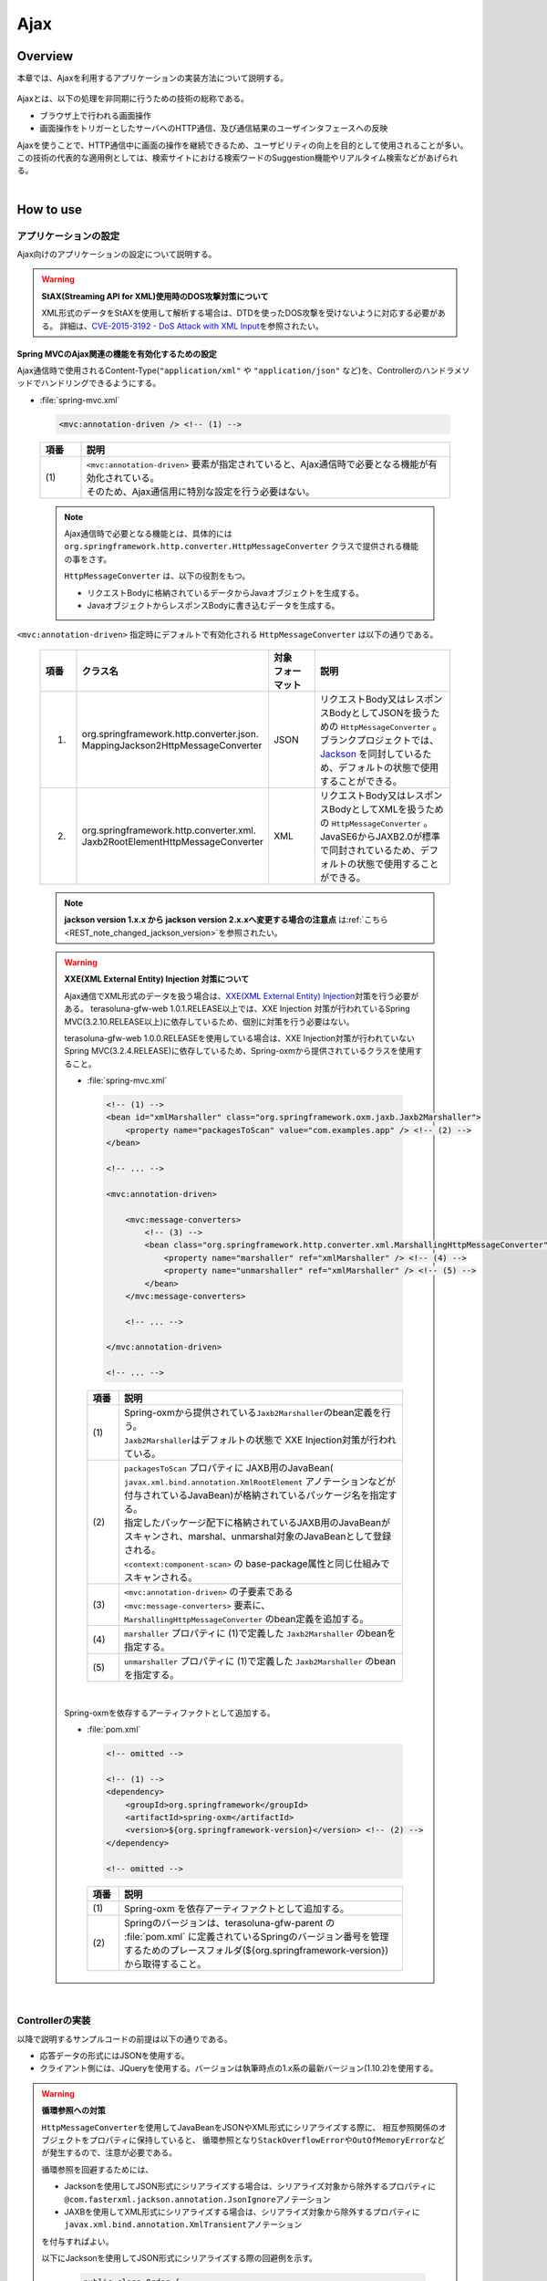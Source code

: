 Ajax
================================================================================

.. only:: html

 .. contents:: 目次
    :depth: 3
    :local:

Overview
--------------------------------------------------------------------------------

本章では、Ajaxを利用するアプリケーションの実装方法について説明する。

 .. todo::
    
    **TBD**

        クライアント側の実装方法などについては、次版以降で詳細化する予定である。

Ajaxとは、以下の処理を非同期に行うための技術の総称である。

* ブラウザ上で行われる画面操作
* 画面操作をトリガーとしたサーバへのHTTP通信、及び通信結果のユーザインタフェースへの反映

| Ajaxを使うことで、HTTP通信中に画面の操作を継続できるため、ユーザビリティの向上を目的として使用されることが多い。
| この技術の代表的な適用例としては、検索サイトにおける検索ワードのSuggestion機能やリアルタイム検索などがあげられる。

|

.. _ajax_how_to_use:

How to use
--------------------------------------------------------------------------------

アプリケーションの設定
^^^^^^^^^^^^^^^^^^^^^^^^^^^^^^^^^^^^^^^^^^^^^^^^^^^^^^^^^^^^^^^^^^^^^^^^^^^^^^^^
Ajax向けのアプリケーションの設定について説明する。

.. warning:: **StAX(Streaming API for XML)使用時のDOS攻撃対策について**

    XML形式のデータをStAXを使用して解析する場合は、DTDを使ったDOS攻撃を受けないように対応する必要がある。
    詳細は、\ `CVE-2015-3192 - DoS Attack with XML Input <http://pivotal.io/security/cve-2015-3192>`_\ を参照されたい。

Spring MVCのAjax関連の機能を有効化するための設定
""""""""""""""""""""""""""""""""""""""""""""""""""""""""""""""""""""""""""""""""
Ajax通信時で使用されるContent-Type(``"application/xml"`` や ``"application/json"`` など)を、Controllerのハンドラメソッドでハンドリングできるようにする。

- :file:`spring-mvc.xml`

 .. code-block:: xml

    <mvc:annotation-driven /> <!-- (1) -->

 .. tabularcolumns:: |p{0.10\linewidth}|p{0.90\linewidth}|
 .. list-table::
   :header-rows: 1
   :widths: 10 90

   * - | 項番
     - | 説明
   * - | (1)
     - | ``<mvc:annotation-driven>`` 要素が指定されていると、Ajax通信時で必要となる機能が有効化されている。
       | そのため、Ajax通信用に特別な設定を行う必要はない。

 .. note::
 
    Ajax通信時で必要となる機能とは、具体的には ``org.springframework.http.converter.HttpMessageConverter`` クラスで提供される機能の事をさす。

    ``HttpMessageConverter`` は、以下の役割をもつ。

    * リクエストBodyに格納されているデータからJavaオブジェクトを生成する。
    * JavaオブジェクトからレスポンスBodyに書き込むデータを生成する。



``<mvc:annotation-driven>`` 指定時にデフォルトで有効化される ``HttpMessageConverter`` は以下の通りである。

 .. tabularcolumns:: |p{0.10\linewidth}|p{0.30\linewidth}|p{0.15\linewidth}|p{0.45\linewidth}|
 .. list-table::
   :header-rows: 1
   :widths: 10 30 15 45

   * - | 項番
     - | クラス名
     - | 対象
       | フォーマット
     - | 説明
   * - 1.
     - | org.springframework.http.converter.json.
       | MappingJackson2HttpMessageConverter
     - | JSON
     - | リクエストBody又はレスポンスBodyとしてJSONを扱うための ``HttpMessageConverter`` 。
       | ブランクプロジェクトでは、 `Jackson <https://github.com/FasterXML/jackson/>`_ を同封しているため、デフォルトの状態で使用することができる。
   * - 2.
     - | org.springframework.http.converter.xml.
       | Jaxb2RootElementHttpMessageConverter
     - | XML
     - | リクエストBody又はレスポンスBodyとしてXMLを扱うための ``HttpMessageConverter`` 。
       | JavaSE6からJAXB2.0が標準で同封されているため、デフォルトの状態で使用することができる。

 .. note::

    **jackson version 1.x.x から jackson version 2.x.xへ変更する場合の注意点** は\ :ref:`こちら <REST_note_changed_jackson_version>`\ を参照されたい。


 .. warning:: **XXE(XML External Entity) Injection 対策について**
 
    Ajax通信でXML形式のデータを扱う場合は、\ `XXE(XML External Entity) Injection <https://www.owasp.org/index.php/XML_External_Entity_(XXE)_Processing>`_\対策を行う必要がある。
    terasoluna-gfw-web 1.0.1.RELEASE以上では、XXE Injection 対策が行われているSpring MVC(3.2.10.RELEASE以上)に依存しているため、個別に対策を行う必要はない。
    
    terasoluna-gfw-web 1.0.0.RELEASEを使用している場合は、XXE Injection対策が行われていないSpring MVC(3.2.4.RELEASE)に依存しているため、Spring-oxmから提供されているクラスを使用すること。
    
    - :file:`spring-mvc.xml`
    
     .. code-block:: xml
    
        <!-- (1) -->
        <bean id="xmlMarshaller" class="org.springframework.oxm.jaxb.Jaxb2Marshaller">
            <property name="packagesToScan" value="com.examples.app" /> <!-- (2) -->
        </bean>
    
        <!-- ... -->
    
        <mvc:annotation-driven>
    
            <mvc:message-converters>
                <!-- (3) -->
                <bean class="org.springframework.http.converter.xml.MarshallingHttpMessageConverter">
                    <property name="marshaller" ref="xmlMarshaller" /> <!-- (4) -->
                    <property name="unmarshaller" ref="xmlMarshaller" /> <!-- (5) -->
                </bean>
            </mvc:message-converters>
    
            <!-- ... -->
    
        </mvc:annotation-driven>
    
        <!-- ... -->
    
     .. tabularcolumns:: |p{0.10\linewidth}|p{0.90\linewidth}|
     .. list-table::
       :header-rows: 1
       :widths: 10 90
       :class: longtable
    
       * - | 項番
         - | 説明
       * - | (1)
         - | Spring-oxmから提供されている\ ``Jaxb2Marshaller``\のbean定義を行う。
           | \ ``Jaxb2Marshaller``\はデフォルトの状態で XXE Injection対策が行われている。
       * - | (2)
         - | ``packagesToScan`` プロパティに JAXB用のJavaBean( ``javax.xml.bind.annotation.XmlRootElement`` アノテーションなどが付与されているJavaBean)が格納されているパッケージ名を指定する。
           | 指定したパッケージ配下に格納されているJAXB用のJavaBeanがスキャンされ、marshal、unmarshal対象のJavaBeanとして登録される。
           | ``<context:component-scan>`` の base-package属性と同じ仕組みでスキャンされる。
       * - | (3)
         - | ``<mvc:annotation-driven>`` の子要素である ``<mvc:message-converters>`` 要素に、 ``MarshallingHttpMessageConverter`` のbean定義を追加する。
       * - | (4)
         - | ``marshaller`` プロパティに (1)で定義した ``Jaxb2Marshaller`` のbeanを指定する。
       * - | (5)
         - | ``unmarshaller`` プロパティに (1)で定義した ``Jaxb2Marshaller`` のbeanを指定する。
         
     .. raw:: latex

        \newpage

    |

    Spring-oxmを依存するアーティファクトとして追加する。

    - :file:`pom.xml`

     .. code-block:: xml

        <!-- omitted -->

        <!-- (1) -->
        <dependency>
            <groupId>org.springframework</groupId>
            <artifactId>spring-oxm</artifactId>
            <version>${org.springframework-version}</version> <!-- (2) -->
        </dependency>

        <!-- omitted -->

     .. tabularcolumns:: |p{0.10\linewidth}|p{0.90\linewidth}|
     .. list-table::
       :header-rows: 1
       :widths: 10 90
       :class: longtable

       * - | 項番
         - | 説明
       * - | (1)
         - | Spring-oxm を依存アーティファクトとして追加する。
       * - | (2)
         - | Springのバージョンは、terasoluna-gfw-parent の :file:`pom.xml` に定義されているSpringのバージョン番号を管理するためのプレースフォルダ(${org.springframework-version})から取得すること。



|

Controllerの実装
^^^^^^^^^^^^^^^^^^^^^^^^^^^^^^^^^^^^^^^^^^^^^^^^^^^^^^^^^^^^^^^^^^^^^^^^^^^^^^^^
以降で説明するサンプルコードの前提は以下の通りである。

* 応答データの形式にはJSONを使用する。
* クライアント側には、JQueryを使用する。バージョンは執筆時点の1.x系の最新バージョン(1.10.2)を使用する。

.. warning:: **循環参照への対策**

    \ ``HttpMessageConverter``\ を使用してJavaBeanをJSONやXML形式にシリアライズする際に、
    相互参照関係のオブジェクトをプロパティに保持していると、
    循環参照となり\ ``StackOverflowError``\ や\ ``OutOfMemoryError``\ などが発生するので、注意が必要である。

    循環参照を回避するためには、

    * Jacksonを使用してJSON形式にシリアライズする場合は、シリアライズ対象から除外するプロパティに\ ``@com.fasterxml.jackson.annotation.JsonIgnore``\ アノテーション
    * JAXBを使用してXML形式にシリアライズする場合は、シリアライズ対象から除外するプロパティに\ ``javax.xml.bind.annotation.XmlTransient``\ アノテーション

    を付与すればよい。

    以下にJacksonを使用してJSON形式にシリアライズする際の回避例を示す。

     .. code-block:: java

         public class Order {
             private String orderId;
             private List<OrderLine> orderLines;
             // ...
         }

     .. code-block:: java

         public class OrderLine {
             @JsonIgnore
             private Order order;
             private String itemCode;
             private int quantity;
             // ...
         }

     .. tabularcolumns:: |p{0.10\linewidth}|p{0.90\linewidth}|
     .. list-table::
         :header-rows: 1
         :widths: 10 90
         :class: longtable

         * - 項番
           - 説明
         * - | (1)
           - シリアライズ対象から除外するプロパティに対して\ ``@JsonIgnore``\ アノテーションを付与する。

|

データを取得する
""""""""""""""""""""""""""""""""""""""""""""""""""""""""""""""""""""""""""""""""
Ajaxを使ってデータを取得する方法について説明する。

下記例は、検索ワードに一致する情報を一覧として返却するAjax通信となっている。

- リクエストデータを受け取るためのJavaBean

 .. code-block:: java

    // (1)
    public class SearchCriteria implements Serializable {

        // omitted

        private String freeWord; // (2)

        // omitted setter/getter

    }

 .. tabularcolumns:: |p{0.10\linewidth}|p{0.90\linewidth}|
 .. list-table::
   :header-rows: 1
   :widths: 10 90

   * - | 項番
     - | 説明
   * - | (1)
     - | リクエストデータを受け取るためのJavaBeanを作成する。
   * - | (2)
     - | プロパティ名は、リクエストパラメータのパラメータ名と一致させる。

|

- 返却するデータを格納するJavaBean

 .. code-block:: java

    // (3)
    public class SearchResult implements Serializable {

        // omitted

        private List<XxxEntity> list;

        // omitted setter/getter

    }

 .. tabularcolumns:: |p{0.10\linewidth}|p{0.90\linewidth}|
 .. list-table::
   :header-rows: 1
   :widths: 10 90

   * - | 項番
     - | 説明
   * - | (3)
     - | 返却するデータを格納するためのJavaBeanを作成する。

|

- Controller

 .. code-block:: java

    @RequestMapping(value = "search", method = RequestMethod.GET) // (4)
    @ResponseBody // (5)
    public SearchResult search(@Validated SearchCriteria criteria) { // (6)

        SearchResult searchResult = new SearchResult(); // (7)

        // (8)
        // omitted

        return searchResult; // (9)
    }

 .. tabularcolumns:: |p{0.10\linewidth}|p{0.90\linewidth}|
 .. list-table::
   :header-rows: 1
   :widths: 10 90

   * - | 項番
     - | 説明
   * - | (4)
     - | ``@RequestMapping`` アノテーションの method属性に ``RequestMethod.GET`` を指定する。
   * - | (5)
     - | ``@org.springframework.web.bind.annotation.ResponseBody`` アノテーションを付与する。
       | このアノテーションを付与することで、返却したオブジェクトがJSON形式にmarshalされ、レスポンスBodyに設定される。
   * - | (6)
     - | リクエストデータを受け取るためのJavaBeanを引数に指定する。
       | 入力チェックが必要な場合は、 ``@Validated`` を指定する。入力チェックのエラーハンドリングについては、「 :ref:`ajax_how_to_use_input_error` 」を参照されたい。
       | 入力チェックの詳細については、「 :doc:`../WebApplicationDetail/Validation` 」を参照されたい。
   * - | (7)
     - | 返却するデータを格納するJavaBeanのオブジェクトを生成する。
   * - | (8)
     - | データを検索し、(7)で生成したオブジェクトに検索結果を格納する。
       | 上記例では、実装は省略している。
   * - | (9)
     - | レスポンスBodyにmarshalするためのオブジェクトを返却する。

|

- HTML(JSP)

 .. code-block:: jsp

    <!-- omitted -->

    <meta name="contextPath" content="${pageContext.request.contextPath}" />

    <!-- omitted -->

    <!-- (10)  -->
    <form id="searchForm">
      <input name="freeWord" type="text">
      <button onclick="return searchByFreeWord()">Search</button>
    </form>

 .. tabularcolumns:: |p{0.10\linewidth}|p{0.90\linewidth}|
 .. list-table::
   :header-rows: 1
   :widths: 10 90

   * - | 項番
     - | 説明
   * - | (10)
     - | 検索条件を入力するためのフォーム。
       | 上記例では、検索条件を入力するためのテキストボックスと検索ボタンをもっている。

 .. code-block:: jsp

    <!-- (11) -->
    <script type="text/javascript"
        src="${pageContext.request.contextPath}/resources/vendor/jquery/jquery-1.10.2.js">
    </script>

 .. tabularcolumns:: |p{0.10\linewidth}|p{0.90\linewidth}|
 .. list-table::
   :header-rows: 1
   :widths: 10 90

   * - | 項番
     - | 説明
   * - | (11)
     - | JQueryのJavaScriptファイルを読み込む。
       | 上記例では、JQueryのJavaScriptファイルを読み込むために、 ``/resources/vendor/jquery/jquery-1.10.2.js`` というパスに対してリクエストが送信される。
     

 .. note::
 
    JQueryのJavaScriptファイルを読み込みための設定は、以下の通り。
    以下はブランクプロジェクトで提供されている設定値である。
    
    * :file:`spring-mvc.xml`
    
     .. code-block:: xml

        <!-- (12) -->
        <mvc:resources mapping="/resources/**"
            location="/resources/,classpath:META-INF/resources/"
            cache-period="#{60 * 60}" />
    
     .. tabularcolumns:: |p{0.10\linewidth}|p{0.90\linewidth}|
     .. list-table::
       :header-rows: 1
       :widths: 10 90
    
       * - | 項番
         - | 説明
       * - | (12)
         - | リソースファイル(JavaScriptファイル, Stylesheetファイル, 画像ファイルなど)を公開するための設定。
           | 上記設定例では、 ``/resources/`` から始まるパスに対してリクエストがあった場合に、warファイル内の ``/resources/`` ディレクトリ又はクラスパス内の ``/META-INF/resources/`` ディレクトリに格納されているファイルが応答される。

    |
           
    上記設定の場合、JQueryのJavaScriptファイルは以下の何れかのパスに配置する必要がある。
    
    * | warファイル内の ``/resources/vendor/jquery/jquery-1.10.2.js``
      | プロジェクト内のパスで表現すると、 ``src/main/webapp/resources/vendor/jquery/jquery-1.10.2.js`` となる。
    * | クラスパス内の ``/META-INF/resources/vendor/jquery/jquery-1.10.2.js``
      | プロジェクト内のパスで表現すると、 ``src/main/resources/META-INF/resources/vendor/jquery/jquery-1.10.2.js`` となる。
    
|
    
- JavaScript

 .. code-block:: javascript

    var contextPath = $("meta[name='contextPath']").attr("content");

    // (13)
    function searchByFreeWord() {
        $.ajax(contextPath + "/ajax/search", {
            type : "GET",
            data : $("#searchForm").serialize(),
            dataType : "json", // (14)

        }).done(function(json) {
            // (15)
            // render search result
            // omitted

        }).fail(function(xhr) {
            // (16)
            // render error message
            // omitted

        });
        return false;
    }

 .. tabularcolumns:: |p{0.10\linewidth}|p{0.90\linewidth}|
 .. list-table::
   :header-rows: 1
   :widths: 10 90

   * - | 項番
     - | 説明
   * - | (13)
     - | フォームに指定された検索条件をリクエストパラメータに変換し、GETメソッドで ``/ajax/search`` に対してリクエストを送信するAjax関数。
       | 上記例では、ボタンの押下をAjax通信のトリガーとしているが、テキストボックスのキーダウンやキーアップをトリガーとすることでリアルタイム検索などを実現することができる。
   * - | (14)
     - | レスポンスとして受け取るデータ形式を指定する。
       | 上記例では ``"json"`` を指定しているため、Acceptヘッダーに ``"application/json"`` が設定される。
   * - | (15)
     - | Ajax通信が正常終了した時(Httpステータスコードが ``"200"`` の時)の処理を実装する。
       | 上記例では、実装は省略している。
   * - | (16)
     - | Ajax通信が正常終了しなかった時(Httpステータスコードが ``"4xx"`` や ``"5xx"`` の時)の処理を実装する。
       | 上記例では、実装は省略している。
       | エラー処理の実装例は、 :ref:`ajax_post_formdata` を参照されたい。

 .. tip::

    上記例ではWebアプリケーションのコンテキストパス( ``${pageContext.request.contextPath}`` ) をHTMLの ``<meta>`` 要素に設定しておくことで、
    JavaScriptのコードからJSPのコードを排除している。

|

| 上記検索フォームの「Search」ボタンを押下した際には、以下のような通信が発生する。
| ポイントとなる部分にハイライトを設けている。

- リクエストデータ

 .. code-block:: http
    :emphasize-lines: 1,4

    GET /terasoluna-gfw-web-blank/ajax/search?freeWord= HTTP/1.1
    Host: localhost:9999
    Connection: keep-alive
    Accept: application/json, text/javascript, */*; q=0.01
    X-Requested-With: XMLHttpRequest
    User-Agent: Mozilla/5.0 (Windows NT 6.1) AppleWebKit/537.36 (KHTML, like Gecko) Chrome/30.0.1599.101 Safari/537.36
    Referer: http://localhost:9999/terasoluna-gfw-web-blank/ajax/xxe
    Accept-Encoding: gzip,deflate,sdch
    Accept-Language: en-US,en;q=0.8,ja;q=0.6
    Cookie: JSESSIONID=3A486604D7DEE62032BA6C073FC6BE9F

|

- レスポンスデータ

 .. code-block:: http
    :emphasize-lines: 4, 8

    HTTP/1.1 200 OK
    Server: Apache-Coyote/1.1
    X-Track: a8fb8fefaaf64ee2bffc2b0f77050226
    Content-Type: application/json;charset=UTF-8
    Transfer-Encoding: chunked
    Date: Fri, 25 Oct 2013 13:52:55 GMT

    {"list":[]}

|

.. _ajax_post_formdata:

フォームデータをPOSTする
""""""""""""""""""""""""""""""""""""""""""""""""""""""""""""""""""""""""""""""""
Ajaxを使ってフォームのデータをPOSTし、処理結果を取得する方法について説明する。

下記例は、2つの数値を受け取り、加算結果を返却するAjax通信となっている。

- フォームデータを受け取るためのJavaBean

 .. code-block:: java

    // (1)
    public class CalculationParameters implements Serializable {

        // omitted

        private Integer number1;

        private Integer number2;

        // omitted setter/getter

    }


 .. tabularcolumns:: |p{0.10\linewidth}|p{0.90\linewidth}|
 .. list-table::
   :header-rows: 1
   :widths: 10 90

   * - | 項番
     - | 説明
   * - | (1)
     - | フォームデータを受け取るためのJavaBeanを作成する。

|

- 処理結果を格納するJavaBean

 .. code-block:: java

    // (2)
    public class CalculationResult implements Serializable {

        // omitted

        private int resultNumber;

        // omitted setter/getter

    }

 .. tabularcolumns:: |p{0.10\linewidth}|p{0.90\linewidth}|
 .. list-table::
   :header-rows: 1
   :widths: 10 90

   * - | 項番
     - | 説明
   * - | (2)
     - | 処理結果を格納するためのJavaBeanを作成する。

|

- Controller

 .. code-block:: java

    @RequestMapping("xxx")
    @Controller
    public class XxxController {

        @RequestMapping(value = "plusForForm", method = RequestMethod.POST) // (3)
        @ResponseBody
        public CalculationResult plusForForm(
            @Validated CalculationParameters params) { // (4)
            CalculationResult result = new CalculationResult();
            int sum = params.getNumber1() + params.getNumber2();
            result.setResultNumber(sum); // (5)
            return result; // (6)
        }
        
        // omitted

    }

 .. tabularcolumns:: |p{0.10\linewidth}|p{0.90\linewidth}|
 .. list-table::
   :header-rows: 1
   :widths: 10 90

   * - | 項番
     - | 説明
   * - | (3)
     - | ``@RequestMapping`` アノテーションの method属性に ``RequestMethod.POST`` を指定する。
   * - | (4)
     - | フォームデータを受け取るためのJavaBeanを引数に指定する。
       | 入力チェックが必要な場合は、 ``@Validated`` を指定する。入力チェックのエラーハンドリングについては、「 :ref:`ajax_how_to_use_input_error` 」を参照されたい。
       | 入力チェックの詳細については、「 :doc:`../WebApplicationDetail/Validation` 」を参照されたい。
   * - | (5)
     - | 処理結果を格納するオブジェクトに処理結果を格納する。
       | 上記例では、フォームオブジェクトから取得した２つの数値を加算した結果を格納している。
   * - | (6)
     - | レスポンスBodyにmarshalするためのオブジェクトを返却する。

|

- HTML(JSP)

 .. code-block:: jsp

    <!-- omitted -->

    <meta name="contextPath" content="${pageContext.request.contextPath}" />

    <sec:csrfMetaTags />

    <!-- omitted -->

    <!-- (7)  -->
    <form id="calculationForm">
        <input name="number1" type="text">+
        <input name="number2" type="text">
        <button onclick="return plus()">=</button>
        <span id="calculationResult"></span> <!-- (8) -->
    </form>

 .. tabularcolumns:: |p{0.10\linewidth}|p{0.90\linewidth}|
 .. list-table::
   :header-rows: 1
   :widths: 10 90

   * - | 項番
     - | 説明
   * - | (7)
     - | 計算対象の数値を入力するためのフォーム。
   * - | (8)
     - | 計算結果を表示するための領域。
       | 上記例では、通信成功時には計算結果が表示され、通信失敗時には計算結果がクリアされる。

|

- JavaScript

 .. code-block:: javascript

    var contextPath = $("meta[name='contextPath']").attr("content");

    // (9)
    var csrfToken = $("meta[name='_csrf']").attr("content");
    var csrfHeaderName = $("meta[name='_csrf_header']").attr("content");
    $(document).ajaxSend(function(event, xhr, options) {
        xhr.setRequestHeader(csrfHeaderName, csrfToken);
    });

    // (10)
    function plus() {
        $.ajax(contextPath + "/ajax/plusForForm", {
            type : "POST",
            data : $("#calculationForm").serialize(),
            dataType : "json"
        }).done(function(json) {
            $("#calculationResult").text(json.resultNumber);

        }).fail(function(xhr) {
            // (11)
            var messages = "";
            // (12)
            if(400 <= xhr.status && xhr.status <= 499){
                // (13)
                var contentType = xhr.getResponseHeader('Content-Type');
                if (contentType != null && contentType.indexOf("json") != -1) {
                    // (14)
                    json = $.parseJSON(xhr.responseText);
                    $(json.errorResults).each(function(i, errorResult) {
                        messages += ("<div>" + errorResult.message + "</div>");
                    });
                } else {
                    // (15)
                    messages = ("<div>" + xhr.statusText + "</div>");
                }
            }else{
                // (16)
                messages = ("<div>" + "System error occurred." + "</div>");
            }
            // (17)
            $("#calculationResult").html(messages);
        });

        return false;
    }

 .. tabularcolumns:: |p{0.10\linewidth}|p{0.90\linewidth}|
 .. list-table::
   :header-rows: 1
   :widths: 10 90
   :class: longtable

   * - | 項番
     - | 説明
   * - | (9)
     - | POSTメソッドでリクエストを行う場合、CSRFトークンをHTTPヘッダに設定して送信する必要がある。
       | 上記例では、\ ``<sec:csrfMetaTags />``\ を利用して ``<meta>`` 要素にCSRFトークンヘッダー名とCSRFトークン値を設定し、JavaScriptで値を取得するようにしている。
       | CSRF対策の詳細については、 「 :doc:`../../Security/CSRF` 」を参照されたい。
   * - | (10)
     - | フォームに指定された数値をリクエストパラメータに変換し、POSTメソッドで ``/ajax/plusForForm`` に対してリクエストを送信するAjax関数。
       | 上記例では、ボタンの押下をAjax通信のトリガーとしているが、テキストボックスのロストフォーカスをトリガーとすることでリアルタイム計算を実現することができる。
   * - | (11)
     - | エラー処理の実装例を以下に示す。
       | サーバ側のエラーハンドリング処理の実装例については、 :ref:`ajax_how_to_use_input_error` を参照されたい。
   * - | (12)
     - | HTTPのステータスコードを判定し、どのようなエラーが発生したか判定する。
       | HTTPのステータスコードは、 XMLHttpRequestオブジェクトの ``status`` フィールドに格納されている。
   * - | (13)
     - | レスポンスされたデータがJSON形式か判定を行う。
       | 上記例では、レスポンスヘッダの Content-Typeに設定されている値を参照して、レスポンスされたデータの形式をチェックしている。
       | 形式をチェックしておかないと、JSON以外の形式で応答された際に、JSONオブジェクトにデシリアライズする処理でエラーが発生することになる。
       | サーバ側のエラーハンドリングを簡易的に行っていると、HTML形式のページが返却されることがある。
   * - | (14)
     - | レスポンスデータをJSONオブジェクトにデシリアライズする。
       | レスポンスデータは、 XMLHttpRequestオブジェクトの ``responseText`` フィールドに格納されている。
       | 上記例では、デシリアライズしたJSONオブジェクトからエラー情報を取得し、エラーメッセージを組み立てている。
   * - | (15)
     - | レスポンスされたデータがJSON形式以外だった場合の処理を行う。
       | 上記例では、HTTPのステータステキストをエラーメッセージに格納している。
       | HTTPのステータステキストは、 XMLHttpRequestオブジェクトの ``statusText`` フィールドに格納されている。
   * - | (16)
     - | サーバエラー時の処理を行う。
       | 上記例では、システムエラーが発生したことを通知するメッセージをエラーメッセージに格納している。
   * - | (17)
     - | エラー時の描画処理を行う。
       | 上記例では、計算結果を表示するための領域に、エラーメッセージを表示している。

 .. raw:: latex

    \newpage

 .. warning::
 
    上記例では、Ajaxの通信処理、DOM操作処理(描画処理)、エラー処理を同じfunction内で行っているが、これらの処理は分離して実装することを推奨する。

 .. todo:: **TBD**
    
    クライアント側の実装方法については、次版以降で詳細化する予定である。

 .. tip::

    上記例では\ ``<sec:csrfMetaTags />``\ を利用して、CSRFトークン値とCSRFトークンヘッダー名をHTMLの ``<meta>`` 要素に設定しておくことで、
    JavaScriptのコードからJSPのコードを排除している。\ :ref:`csrf_ajax-token-setting`\ を参照されたい。

    尚、CSRFトークン値とCSRFトークンヘッダー名はそれぞれ\ ``${_csrf.token}``\ と\ ``${_csrf.headerName}``\ を用いても取得可能である。

|

| 上記検索フォームの「=」ボタンを押下した際には、以下のような通信が発生する。
| ポイントとなる部分にハイライトを設けている。

- リクエストデータ

 .. code-block:: http
    :emphasize-lines: 1,5,7,10,16

    POST /terasoluna-gfw-web-blank/ajax/plusForForm HTTP/1.1
    Host: localhost:9999
    Connection: keep-alive
    Content-Length: 19
    Accept: application/json, text/javascript, */*; q=0.01
    Origin: http://localhost:9999
    X-CSRF-TOKEN: a5dd1858-8a4f-4ecc-88bd-a326388ab5c9
    X-Requested-With: XMLHttpRequest
    User-Agent: Mozilla/5.0 (Windows NT 6.1) AppleWebKit/537.36 (KHTML, like Gecko) Chrome/30.0.1599.101 Safari/537.36
    Content-Type: application/x-www-form-urlencoded; charset=UTF-8
    Referer: http://localhost:9999/terasoluna-gfw-web-blank/ajax/xxe
    Accept-Encoding: gzip,deflate,sdch
    Accept-Language: en-US,en;q=0.8,ja;q=0.6
    Cookie: JSESSIONID=3A486604D7DEE62032BA6C073FC6BE9F

    number1=1&number2=2

|

- レスポンスデータ

 .. code-block:: http
    :emphasize-lines: 4, 8

    HTTP/1.1 200 OK
    Server: Apache-Coyote/1.1
    X-Track: c2d5066d0fa946f584536775f07d1900
    Content-Type: application/json;charset=UTF-8
    Transfer-Encoding: chunked
    Date: Fri, 25 Oct 2013 14:27:55 GMT

    {"resultNumber":3}

|

- エラー時のレスポンスデータ
  下記のレスポンスデータは、入力エラーが発生時のものである。

 .. code-block:: http
    :emphasize-lines: 1, 4, 9

    HTTP/1.1 400 Bad Request
    Server: Apache-Coyote/1.1
    X-Track: cecd7b4d746249178643b7110b0eaa74
    Content-Type: application/json;charset=UTF-8
    Transfer-Encoding: chunked
    Date: Wed, 04 Dec 2013 15:06:01 GMT
    Connection: close
    
    {"errorResults":[{"code":"NotNull","message":"\"number2\"maynotbenull.","itemPath":"number2"},{"code":"NotNull","message":"\"number1\"maynotbenull.","itemPath":"number1"}]}

|

フォームデータをJSONとしてPOSTする
""""""""""""""""""""""""""""""""""""""""""""""""""""""""""""""""""""""""""""""""
Ajaxを使ってフォームのデータをJSON形式に変換してからPOSTし、処理結果を取得する方法について説明する。

「フォームデータをPOSTする」方法との差分部分について説明する。

- Controller

 .. code-block:: java

    @RequestMapping("xxx")
    @Controller
    public class XxxController {

        @RequestMapping(value = "plusForJson", method = RequestMethod.POST)
        @ResponseBody
        public CalculationResult plusForJson(
                @Validated @RequestBody CalculationParameters params) { // (1)
            CalculationResult result = new CalculationResult();
            int sum = params.getNumber1() + params.getNumber2();
            result.setResultNumber(sum);
            return result;
        }
        
        // omitted

    }

 .. tabularcolumns:: |p{0.10\linewidth}|p{0.90\linewidth}|
 .. list-table::
   :header-rows: 1
   :widths: 10 90

   * - | 項番
     - | 説明
   * - | (1)
     - | フォームデータを受け取るためのJavaBeanの引数アノテーションとして、 ``@org.springframework.web.bind.annotation.RequestBody`` アノテーションを付与する。
       | このアノテーションを付与することで、リクエストBodyに格納されているJSON形式のデータがunmarshalされ、オブジェクトに変換される。
       | 入力チェックが必要な場合は、 ``@Validated`` を指定する。入力チェックのエラーハンドリングについては、「 :ref:`ajax_how_to_use_input_error` 」を参照されたい。
       | 入力チェックの詳細については、「 :doc:`../WebApplicationDetail/Validation` 」を参照されたい。

|

- JavaScript/HTML(JSP)

 .. code-block:: javascript

    // (2)
    function toJson($form) {
        var data = {};
        $($form.serializeArray()).each(function(i, v) {
            data[v.name] = v.value;
        });
        return JSON.stringify(data);
    }

    function plus() {

        $.ajax(contextPath + "/ajax/plusForJson", {
            type : "POST",
            contentType : "application/json;charset=utf-8", // (3)
            data : toJson($("#calculationForm")), // (2)
            dataType : "json",
            beforeSend : function(xhr) {
                xhr.setRequestHeader(csrfHeaderName, csrfToken);
            }

        }).done(function(json) {
            $("#calculationResult").text(json.resultNumber);

        }).fail(function(xhr) {
            $("#calculationResult").text("");

        });
        return false;
    }

 .. tabularcolumns:: |p{0.10\linewidth}|p{0.90\linewidth}|
 .. list-table::
   :header-rows: 1
   :widths: 10 90

   * - | 項番
     - | 説明
   * - | (2)
     - | フォーム内のinput項目をJSON形式の文字列にするための関数。
   * - | (3)
     - | リクエストBodyにJSONを格納するので、Content-Typeのメディアタイプを ``"application/json"`` にする。


|

| 上記検索フォームの「=」ボタンを押下した際には、以下のような通信が発生する。
| ポイントとなる部分にハイライトを設けている。

- リクエストデータ

 .. code-block:: http
    :emphasize-lines: 10,16

    POST /terasoluna-gfw-web-blank/ajax/plusForJson HTTP/1.1
    Host: localhost:9999
    Connection: keep-alive
    Content-Length: 31
    Accept: application/json, text/javascript, */*; q=0.01
    Origin: http://localhost:9999
    X-CSRF-TOKEN: 9d4f1e0c-c500-43f3-9125-a7a131ff88fa
    X-Requested-With: XMLHttpRequest
    User-Agent: Mozilla/5.0 (Windows NT 6.1) AppleWebKit/537.36 (KHTML, like Gecko) Chrome/30.0.1599.101 Safari/537.36
    Content-Type: application/json;charset=UTF-8
    Referer: http://localhost:9999/terasoluna-gfw-web-blank/ajax/xxe?
    Accept-Encoding: gzip,deflate,sdch
    Accept-Language: en-US,en;q=0.8,ja;q=0.6
    Cookie: JSESSIONID=CECD7A6CB0431266B8D1173CCFA66B95

    {"number1":"34","number2":"56"}


|

.. _ajax_how_to_use_input_error:

入力エラーのハンドリング
^^^^^^^^^^^^^^^^^^^^^^^^^^^^^^^^^^^^^^^^^^^^^^^^^^^^^^^^^^^^^^^^^^^^^^^^^^^^^^^^
入力値に不正な値が指定された場合のエラーハンドリング方法について説明する。

入力エラーのハンドリング方法は、大きく分けて以下の２つに分類される。

* 例外ハンドリング用のメソッドを用意してエラー処理を行う。

* Controllerのハンドラメソッドの引数として ``org.springframework.validation.BindingResult`` を受け取り、エラー処理を行う。


|

BindException のハンドリング
""""""""""""""""""""""""""""""""""""""""""""""""""""""""""""""""""""""""""""""""
| ``org.springframework.validation.BindException`` は、 リクエストパラメータとして送信したデータをJavaBeanにバインドする際に、入力値に不正な値が指定された場合に発生する例外クラスである。
| GET時のリクエストパラメータや、フォームデータを ``"application/x-www-form-urlencoded"`` の形式として受け取る場合は、 ``BindException`` の例外ハンドリングが必要となる。

- Controller

 .. code-block:: java

    @RequestMapping("xxx")
    @Controller
    public class XxxController {
    
        // omitted
    
        @ExceptionHandler(BindException.class) // (1)
        @ResponseStatus(value = HttpStatus.BAD_REQUEST) // (2)
        @ResponseBody // (3)
        public ErrorResults handleBindException(BindException e, Locale locale) { // (4)
            // (5)
            ErrorResults errorResults = new ErrorResults();
            for (FieldError fieldError : e.getBindingResult().getFieldErrors()) {
                errorResults.add(fieldError.getCode(),
                        messageSource.getMessage(fieldError, locale),
                            fieldError.getField());
            }
            for (ObjectError objectError : e.getBindingResult().getGlobalErrors()) {
                errorResults.add(objectError.getCode(),
                        messageSource.getMessage(objectError, locale),
                            objectError.getObjectName());
            }
            return errorResults;
        }
    
        // omitted

    }

 .. tabularcolumns:: |p{0.10\linewidth}|p{0.90\linewidth}|
 .. list-table::
   :header-rows: 1
   :widths: 10 90

   * - | 項番
     - | 説明
   * - | (1)
     - | Controllerにエラーハンドリング用メソッドを定義する。
       | エラーハンドリング用のメソッドには、``@org.springframework.web.bind.annotation.ExceptionHandler`` アノテーションを付与し、 value属性にハンドリングする例外の型を指定する。
       | 上記例では、 ハンドリング対象の例外として ``BindException.class`` を指定している。
   * - | (2)
     - | 応答するHTTPステータス情報を指定する。
       | 上記例では、 ``400`` (Bad Request) を指定している。
   * - | (3)
     - | 返却したオブジェクトをレスポンスBodyに書き込むため、 ``@ResponseBody`` アノテーションを付与する。
   * - | (4)
     - | エラーハンドリング用のメソッドの引数として、ハンドリング対象の例外クラスを宣言する。
   * - | (5)
     - | エラー処理を実装する。
       | 上記例では、エラー情報を返却するためのJavaBeanを生成し、返却している。

 .. tip::

    エラー処理としてメッセージを生成する際に国際化を意識する必要がある場合は、``Locale`` オブジェクトを引数として受け取ることができる。

|

- エラー情報を保持するJavaBean

 .. code-block:: java

    // (6)
    public class ErrorResult implements Serializable {
    
        private static final long serialVersionUID = 1L;
    
        private String code;
    
        private String message;
    
        private String itemPath;
    
        public String getCode() {
            return code;
        }
    
        public void setCode(String code) {
            this.code = code;
        }
    
        public String getMessage() {
            return message;
        }
    
        public void setMessage(String message) {
            this.message = message;
        }
    
        public String getItemPath() {
            return itemPath;
        }
    
        public void setItemPath(String itemPath) {
            this.itemPath = itemPath;
        }
    
    }

 .. code-block:: java

    // (7)
    public class ErrorResults implements Serializable {
    
        private static final long serialVersionUID = 1L;
    
        private List<ErrorResult> errorResults = new ArrayList<ErrorResult>();
    
        public List<ErrorResult> getErrorResults() {
            return errorResults;
        }
    
        public void setErrorResults(List<ErrorResult> errorResults) {
            this.errorResults = errorResults;
        }
    
        public ErrorResults add(String code, String message) {
            ErrorResult errorResult = new ErrorResult();
            errorResult.setCode(code);
            errorResult.setMessage(message);
            errorResults.add(errorResult);
            return this;
        }
    
        public ErrorResults add(String code, String message, String itemPath) {
            ErrorResult errorResult = new ErrorResult();
            errorResult.setCode(code);
            errorResult.setMessage(message);
            errorResult.setItemPath(itemPath);
            errorResults.add(errorResult);
            return this;
        }
    
    }

 .. tabularcolumns:: |p{0.10\linewidth}|p{0.90\linewidth}|
 .. list-table::
   :header-rows: 1
   :widths: 10 90

   * - | 項番
     - | 説明
   * - | (6)
     - | エラー情報を１件保持するためのJavaBean。
   * - | (7)
     - | エラー情報を１件保持するJavaBeanを複数件保持するためのJavaBean。
       | (6)のJavaBeanをリストとして保持している。

|

MethodArgumentNotValidException のハンドリング
""""""""""""""""""""""""""""""""""""""""""""""""""""""""""""""""""""""""""""""""
| ``org.springframework.web.bind.MethodArgumentNotValidException`` は、 ``@RequestBody`` アノテーションを使用してリクエストBodyに格納されているデータをJavaBeanにバインドする際に、入力値に不正な値が指定された場合に発生する例外クラスである。
| ``"application/json"`` や ``"application/xml"`` などの形式として受け取る場合は、 ``MethodArgumentNotValidException`` の例外ハンドリングが必要となる。

- Controller

 .. code-block:: java

    @ExceptionHandler(MethodArgumentNotValidException.class) // (1)
    @ResponseStatus(value = HttpStatus.BAD_REQUEST)
    @ResponseBody
    public ErrorResults handleMethodArgumentNotValidException(
            MethodArgumentNotValidException e, Locale locale) { // (1)
        ErrorResults errorResults = new ErrorResults();

        // implement error handling.
        // omitted

        return errorResults;
    }


 .. tabularcolumns:: |p{0.10\linewidth}|p{0.90\linewidth}|
 .. list-table::
   :header-rows: 1
   :widths: 10 90

   * - | 項番
     - | 説明
   * - | (1)
     - | エラーハンドリング対象の例外として ``MethodArgumentNotValidException.class`` を指定する。
       | 上記以外は ``BindException`` と同様。

|

HttpMessageNotReadableException のハンドリング
""""""""""""""""""""""""""""""""""""""""""""""""""""""""""""""""""""""""""""""""
| ``org.springframework.http.converter.HttpMessageNotReadableException`` は、 ``@RequestBody`` アノテーションを使用してリクエストBodyに格納されているデータをJavaBeanにバインドする際に、Bodyに格納されているデータからJavaBeanを生成できなかった場合に発生する例外クラスである。
| ``"application/json"`` や ``"application/xml"`` などの形式として受け取る場合は、 ``MethodArgumentNotValidException`` の例外ハンドリングが必要となる。

    .. note::

        具体的なエラー原因は、使用する ``HttpMessageConverter`` や利用するライブラリの実装によって異なる。

        JSON形式のデータをJacksonを使ってJavaBeanに変換する ``MappingJackson2HttpMessageConverter`` の実装では、Integer項目に数値以外の文字列を指定すると、 ``HttpMessageNotReadableException`` が発生する。

- Controller

 .. code-block:: java

    @ExceptionHandler(HttpMessageNotReadableException.class) // (1)
    @ResponseStatus(value = HttpStatus.BAD_REQUEST)
    @ResponseBody
    public ErrorResults handleHttpMessageNotReadableException(
            HttpMessageNotReadableException e, Locale locale) {  // (1)
        ErrorResults errorResults = new ErrorResults();

        // implement error handling.
        // omitted

        return errorResults;
    }


 .. tabularcolumns:: |p{0.10\linewidth}|p{0.90\linewidth}|
 .. list-table::
   :header-rows: 1
   :widths: 10 90

   * - | 項番
     - | 説明
   * - | (1)
     - | エラーハンドリング対象の例外として ``HttpMessageNotReadableException.class`` を指定する。
       | 上記以外は ``BindException`` と同様。


|

BindingResult を使用したハンドリング
""""""""""""""""""""""""""""""""""""""""""""""""""""""""""""""""""""""""""""""""
| 正常終了時に返却するJavaBeanと入力エラー時に返却するJavaBeanの型が同じ場合は、``BindingResult`` をハンドラメソッドの引数として受け取ることでエラーハンドリングすることができる。
| この方法は、リクエストデータの形式に関係なく使用することができる。
| ハンドラメソッドの引数として ``BindingResult`` を指定しない場合は、前述した例外をハンドリングする方法でエラー処理を実装する必要がある。

- Controller

 .. code-block:: java

    @RequestMapping(value = "plus", method = RequestMethod.POST)
    @ResponseBody
    public CalculationResult plus(
            @Validated @RequestBody CalculationParameters params,
            BindingResult bResult) { // (1)
        CalculationResult result = new CalculationResult();
        if (bResult.hasErrors()) { // (2)

            // (3)
            // implement error handling.
            // omitted

            return result; // (4)
        }
        int sum = params.getNumber1() + params.getNumber2();
        result.setResultNumber(sum);
        return result;
    }

 .. tabularcolumns:: |p{0.10\linewidth}|p{0.90\linewidth}|
 .. list-table::
   :header-rows: 1
   :widths: 10 90

   * - | 項番
     - | 説明
   * - | (1)
     - | ハンドラメソッドの引数として ``BindingResult`` を宣言する。
       | ``BindingResult`` は入力チェック対象のJavaBeanの直後に宣言する必要がある。
   * - | (2)
     - | 入力値のエラー有無を判定する。
   * - | (3)
     - | 入力値にエラーがある場合は、入力エラー時のエラー処理を行う。
       | 上記例ではエラー処理は省略しているが、エラーメッセージの設定などが行われる想定である。
   * - | (4)
     - | 処理結果を返却する。


 .. note::

    上記例では、正常時及びエラー時共にレスポンスのHTTPステータスコードは ``200`` (OK) が返却される。
    HTTPステータスコードを処理結果によってわける必要がある場合は、 ``org.springframework.http.ResponseEntity`` を返却値とすることで実現可能である。
    別のアプローチとしては、ハンドラメソッドの引数として ``BindingResult`` を指定せず、前述した例外をハンドリングする方法でエラー処理を実装する方法がある。

      .. code-block:: java

        @RequestMapping(value = "plus", method = RequestMethod.POST)
        @ResponseBody
        public ResponseEntity<CalculationResult> plus(
                @Validated @RequestBody CalculationParameters params,
                BindingResult bResult) {
            CalculationResult result = new CalculationResult();
            if (bResult.hasErrors()) {

                // implement error handling.
                // omitted

                // (1)
                return ResponseEntity.badRequest().body(result);
            }
            // omitted

            // (2)
            return ResponseEntity.ok().body(result);
        }

      .. tabularcolumns:: |p{0.10\linewidth}|p{0.90\linewidth}|
      .. list-table::
       :header-rows: 1
       :widths: 10 90
       :class: longtable

       * - | 項番
         - | 説明
       * - | (1)
         - | 入力エラー時の応答データとHTTPステータスを返却する。
       * - | (2)
         - | 正常終了時の応答データとHTTPステータスを返却する。

|

業務エラーのハンドリング
^^^^^^^^^^^^^^^^^^^^^^^^^^^^^^^^^^^^^^^^^^^^^^^^^^^^^^^^^^^^^^^^^^^^^^^^^^^^^^^^
業務エラーのエラーハンドリング方法について説明する。

業務エラーのハンドリング方法は大きく分けて以下の２つに分類される。

* 業務例外ハンドリング用のメソッドを用意してエラー処理を行う。

* Controllerのハンドラメソッド内で業務例外をcatchしてエラー処理を行う。


例外ハンドリング用のメソッドで業務例外をハンドリング
""""""""""""""""""""""""""""""""""""""""""""""""""""""""""""""""""""""""""""""""
| 入力エラーと同様、例外ハンドリング用のメソッドを用意して業務例外をハンドリングする。
| 複数のハンドラメソッドに対するリクエストで同じエラー処理を実装する必要がある場合、この方法でエラーハンドリングすることを推奨する。

- Controller

 .. code-block:: java

    @ExceptionHandler(BusinessException.class) // (1)
    @ResponseStatus(value = HttpStatus.CONFLICT) // (2)
    @ResponseBody
    public ErrorResults handleHttpBusinessException(BusinessException e, // (1)
            Locale locale) {
        ErrorResults errorResults = new ErrorResults();

        // implement error handling.
        // omitted

        return errorResults;
    }

 .. tabularcolumns:: |p{0.10\linewidth}|p{0.90\linewidth}|
 .. list-table::
   :header-rows: 1
   :widths: 10 90

   * - | 項番
     - | 説明
   * - | (1)
     - | エラーハンドリング対象の例外として ``BusinessException.class`` を指定する。
       | 上記以外は入力エラーの ``BindException`` のハンドリング方法と同様。
   * - | (2)
     - | 応答するHTTPステータス情報を指定する。
       | 上記例では、 ``409`` (Conflict) を指定している。

|

ハンドラメソッド内で業務例外をハンドリング
""""""""""""""""""""""""""""""""""""""""""""""""""""""""""""""""""""""""""""""""
| 業務エラーが発生する処理を try句で囲み、業務例外をcatchする。
| エラー処理がリクエスト毎に異なる場合は、この方法でエラーハンドリングすることになる。

- Controller

 .. code-block:: java

    @RequestMapping(value = "plus", method = RequestMethod.POST)
    @ResponseBody
    public ResponseEntity<CalculationResult> plusForJson(
            @Validated @RequestBody CalculationParameters params) {
        CalculationResult result = new CalculationResult();

        // omitted

        // (1)
        try {

            // call service method.
            // omitted

         // (2)
        } catch (BusinessException e) {

            // (3)
            // implement error handling.
            // omitted

            return ResponseEntity.status(HttpStatus.CONFLICT).body(result);
        }

        // omitted

        return ResponseEntity.ok().body(result);
    }

 .. tabularcolumns:: |p{0.10\linewidth}|p{0.90\linewidth}|
 .. list-table::
   :header-rows: 1
   :widths: 10 90

   * - | 項番
     - | 説明
   * - | (1)
     - | 業務例外が発生するメソッド呼び出しを try句で囲む。
   * - | (2)
     - | 業務例外をcatchする。
   * - | (3)
     - | 業務例外エラー時のエラー処理を行う。
       | 上記例ではエラー処理は省略しているが、エラーメッセージの設定などが行われる想定である。

.. raw:: latex

   \newpage

